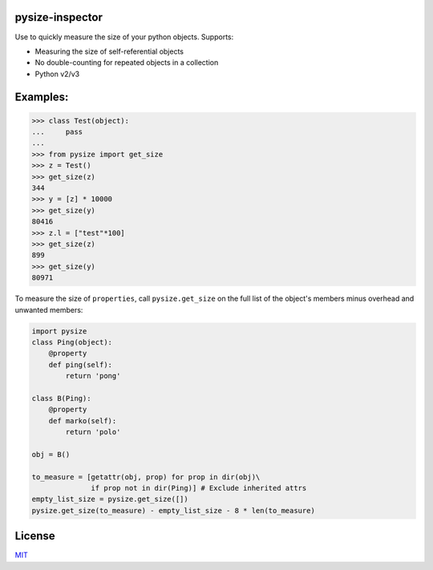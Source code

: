 |Build Status|

pysize-inspector
======

Use to quickly measure the size of your python objects. Supports:

- Measuring the size of self-referential objects 
- No double-counting for repeated objects in a collection 
- Python v2/v3

Examples:
=========

.. code:: python

    >>> class Test(object):
    ...     pass
    ... 
    >>> from pysize import get_size
    >>> z = Test()
    >>> get_size(z)
    344
    >>> y = [z] * 10000
    >>> get_size(y)
    80416
    >>> z.l = ["test"*100]
    >>> get_size(z)
    899
    >>> get_size(y)
    80971



To measure the size of ``properties``, call ``pysize.get_size`` on the full list of the object's members minus overhead and unwanted members:

.. code:: python

    import pysize
    class Ping(object):
        @property
        def ping(self):
            return 'pong'

    class B(Ping):
        @property
        def marko(self):
            return 'polo'

    obj = B()

    to_measure = [getattr(obj, prop) for prop in dir(obj)\
                  if prop not in dir(Ping)] # Exclude inherited attrs
    empty_list_size = pysize.get_size([])
    pysize.get_size(to_measure) - empty_list_size - 8 * len(to_measure)

License
=======

`MIT <LICENSE.rst>`_

.. |Build Status| image:: https://travis-ci.org/bosswissam/pysize.svg?branch=master
   :target: https://travis-ci.org/bosswissam/pysize
